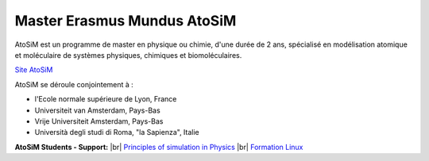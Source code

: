 .. _mema:

Master Erasmus Mundus AtoSiM
============================

.. role:: underline
    :class: underline

.. |br| raw:: html

   <br>

.. container:: d-flex mb-3

    .. image:: ../../_static/logo-erasmus.jpg
        :class: img-fluid
        :alt: Logo Erasmus

    .. container::

        AtoSiM est un programme de master en physique ou chimie, d'une durée de 2 ans, spécialisé en modélisation atomique et moléculaire de systèmes physiques, chimiques et biomoléculaires.

        `Site AtoSiM <http://www.erasmusmundus-atosim.cecam.org>`_

:underline:`AtoSiM se déroule conjointement à :`

* l'Ecole normale supérieure de Lyon, France
* Universiteit van Amsterdam, Pays-Bas
* Vrije Universiteit Amsterdam, Pays-Bas
* Università degli studi di Roma, "la Sapienza", Italie  

..  container:: text-center

    .. container::  w-75 d-inline-block bg-warning-subtle pt-3 rounded fs-13

            **AtoSiM Students - Support:** |br|
            `Principles of simulation in Physics <#>`_ |br|
            `Formation Linux <#>`_
